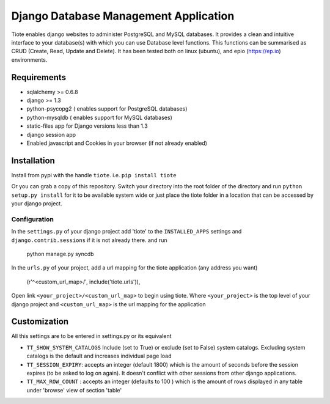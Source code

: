 ======================================
Django Database Management Application
======================================
Tiote enables django websites to administer PostgreSQL and MySQL databases. It provides a clean and intuitive interface to your database(s) with which you can use Database level functions. This functions can be summarised as CRUD (Create, Read, Update and Delete). It has been tested both on linux (ubuntu), and epio (https://ep.io) environments.

Requirements
=============
* sqlalchemy >= 0.6.8
* django >= 1.3
* python-psycopg2 ( enables support for PostgreSQL databases)
* python-mysqldb ( enables support for MySQL databases)
* static-files app for Django versions less than 1.3
* django session app
* Enabled javascript and Cookies in your browser (if not already enabled)

Installation
============
Install from pypi with the handle ``tiote``. i.e. ``pip install tiote``

Or you can grab a copy of this repository. Switch your directory into the root folder of the directory and run ``python setup.py install`` for it to be available system wide or just place the tiote folder in a location that can be accessed by your django project. 

Configuration
-------------
In the ``settings.py`` of your django project add 'tiote' to the ``INSTALLED_APPS`` settings and ``django.contrib.sessions`` if it is not already there.
and run 

		python manage.py syncdb

In the ``urls.py`` of your project, add a url mapping for the tiote application (any address you want)

				(r'^<custom_url_map>/', include('tiote.urls')),

Open link ``<your_project>/<custom_url_map>`` to begin using tiote. Where ``<your_project>`` is the top level of your django project and ``<custom_url_map>`` is the url mapping for the application

Customization
=============
All this settings are to be entered in settings.py or its equivalent

* ``TT_SHOW_SYSTEM_CATALOGS`` Include (set to True) or exclude (set to False) system catalogs. Excluding system catalogs is the default and increases individual page load

* ``TT_SESSION_EXPIRY``: accepts an integer (default 1800) which is the amount of seconds before the session expires (to be asked to log on again). It doesn't conflict with other sessions from other django applications.

* ``TT_MAX_ROW_COUNT`` : accepts an integer (defaults to 100 ) which is the amount of rows displayed in any table under 'browse' view of section 'table'

